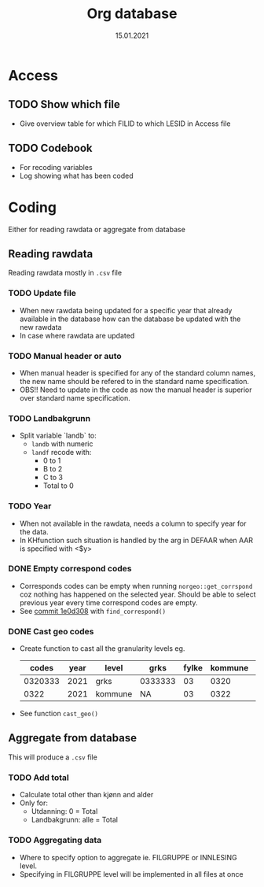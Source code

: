 #+TITLE: Org database
#+Date: 15.01.2021
* Access
** TODO Show which file
- Give overview table for which FILID to which LESID in Access file
** TODO Codebook
- For recoding variables
- Log showing what has been coded
* Coding
Either for reading rawdata or aggregate from database
** Reading rawdata
Reading rawdata mostly in =.csv= file
*** TODO Update file
- When new rawdata being updated for a specific year that already available in
  the database how can the database be updated with the new rawdata
- In case where rawdata are updated
*** TODO Manual header or auto
- When manual header is specified for any of the standard column names, the new
  name should be refered to in the standard name specification.
- OBS!! Need to update in the code as now the manual header is superior over
  standard name specification.
*** TODO Landbakgrunn
- Split variable `landb` to:
  + =landb= with numeric
  + =landf= recode with:
    - 0 to 1
    - B to 2
    - C to 3
    - Total to 0
*** TODO Year
- When not available in the rawdata, needs a column to specify year for the
  data.
- In KHfunction such situation is handled by the arg in DEFAAR when AAR
  is specified with <$y>
*** DONE Empty correspond codes
- Corresponds codes can be empty when running =norgeo::get_corrspond= coz
  nothing has happened on the selected year. Should be able to select previous
  year every time correspond codes are empty.
- See [[https://github.com/helseprofil/database/commit/1e0d308fa9762b5d5384282ad9ce6d89c2f5e9f4][commit 1e0d308]] with =find_correspond()=

*** DONE Cast geo codes
- Create function to cast all the granularity levels eg.
  |   codes | year | level   | grks    | fylke | kommune | bydel  | etc |
  |---------+------+---------+---------+-------+---------+--------+-----|
  | 0320333 | 2021 | grks    | 0333333 |    03 |    0320 | 032141 | xx  |
  |    0322 | 2021 | kommune | NA      |    03 |    0322 | NA     | xx  |
- See function =cast_geo()=

** Aggregate from database
This will produce a =.csv= file
*** TODO Add total
- Calculate total other than kjønn and alder
- Only for:
  + Utdanning: 0 = Total
  + Landbakgrunn: alle = Total
*** TODO Aggregating data
- Where to specify option to aggregate ie. FILGRUPPE or INNLESING level.
- Specifying in FILGRUPPE level will be implemented in all files at once
